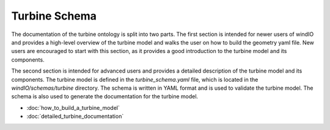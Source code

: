 
Turbine Schema
--------------

The documentation of the turbine ontology is split into two parts. The first section is intended for newer users of windIO and provides a
high-level overview of the turbine model and walks the user on how to build the geometry yaml file.
New users are encouraged to start with this section, as it provides a good introduction to the turbine model and its components.

The second section is intended for advanced users and provides a detailed description of the turbine model and its components.
The turbine model is defined in the `turbine_schema.yaml` file, which is located in the `windIO/schemas/turbine` directory.
The schema is written in YAML format and is used to validate the turbine model.
The schema is also used to generate the documentation for the turbine model.

- :doc:`how_to_build_a_turbine_model`
- :doc:`detailed_turbine_documentation`